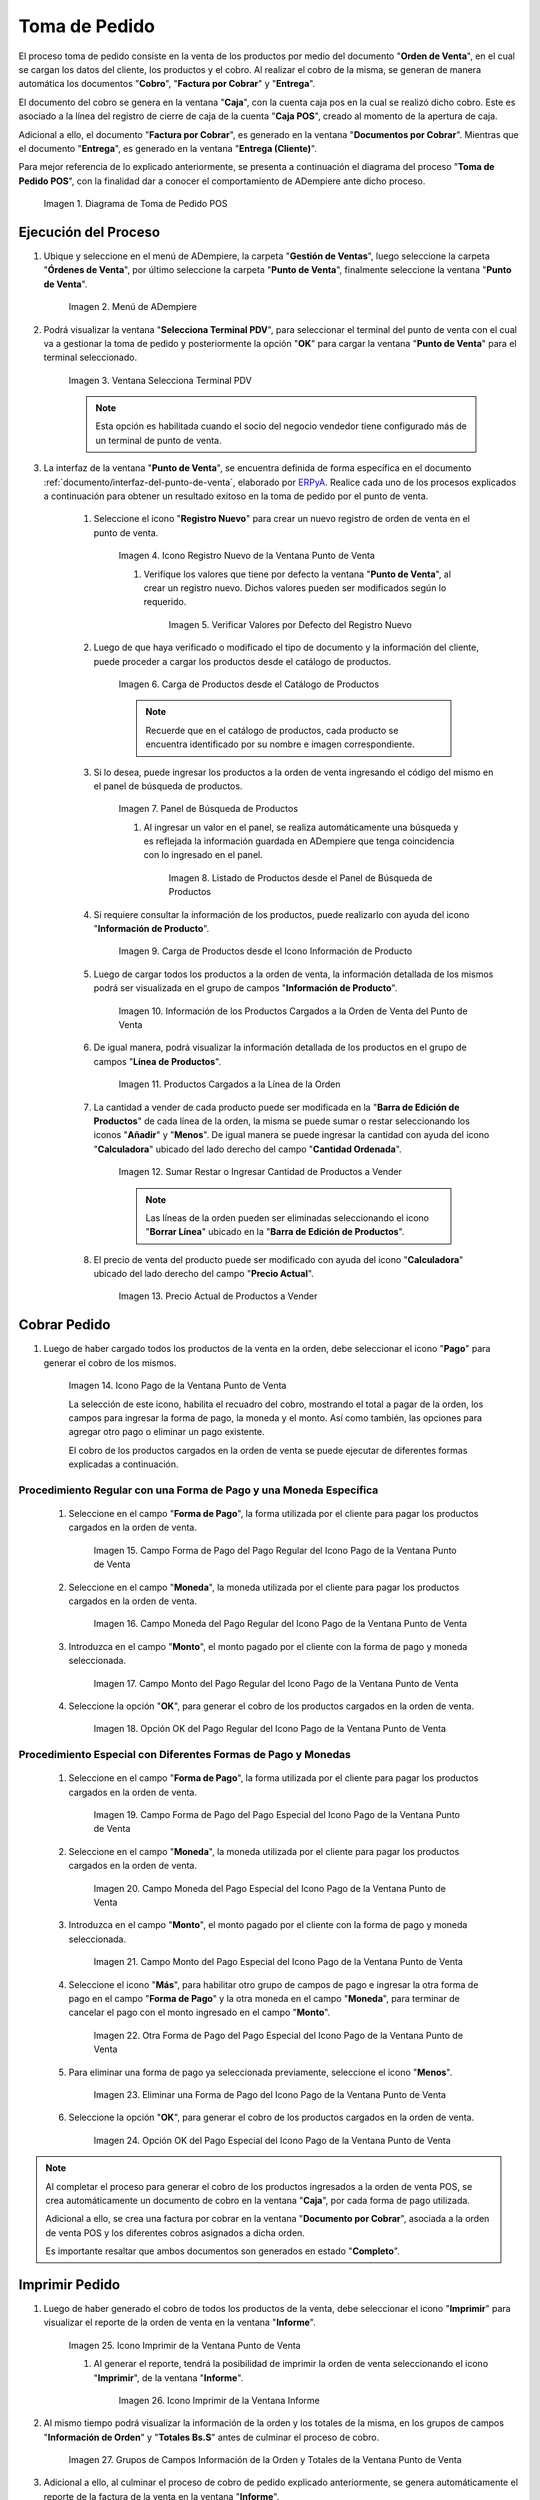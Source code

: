 .. _ERPyA: http://erpya.com
.. |diagrama de toma de pedido pos| image:: resources/pos.png
.. |Menú de ADempiere| image:: resources/point-of-sale-menu.png
.. |Ventana Selecciona Terminal PDV| image:: resources/window-select-terminal-pdv.png
.. |Icono Registro Nuevo de la Ventana Punto de Venta| image:: resources/new-registration-icon-in-the-point-of-sale-window.png
.. |Verificar Valores por Defecto del Registro Nuevo| image:: resources/check-default-values-of-new-record.png
.. |Carga de Productos desde el Catálogo de Productos| image:: resources/loading-products-from-the-product-catalog.png
.. |Panel de Búsqueda de Productos| image:: resources/product-search-panel.png
.. |Listado de Productos desde el Panel de Búsqueda de Productos| image:: resources/product-listing-from-the-product-search-panel.png
.. |Carga de Productos desde el Icono Información de Producto| image:: resources/loading-products-from-the-product-information-icon.png
.. |Información de los Productos Cargados a la Orden de Venta del Punto de Venta| image:: resources/information-of-the-products-loaded-to-the-point-of-sale-sales-order.png
.. |Productos Cargados a la Línea de la Orden| image:: resources/products-loaded-to-the-order-line.png
.. |Sumar Restar o Ingresar Cantidad de Productos a Vender| image:: resources/add-subtract-or-enter-quantity-of-products-to-sell.png
.. |Precio Actual de Productos a Vender| image:: resources/current-price-of-products-to-sell.png
.. |Icono Pago de la Ventana Punto de Venta| image:: resources/point-of-sale-window-payment-icon.png
.. |Campo Forma de Pago del Pago Regular del Icono Pago de la Ventana Punto de Venta| image:: resources/payment-method-field-of-the-regular-payment-icon-of-the-point-of-sale-window.png
.. |Campo Moneda del Pago Regular del Icono Pago de la Ventana Punto de Venta| image:: resources/regular-payment-currency-field-of-the-payment-icon-in-the-point-of-sale-window.png
.. |Campo Monto del Pago Regular del Icono Pago de la Ventana Punto de Venta| image:: resources/regular-payment-amount-field-of-the-payment-icon-in-the-point-of-sale-window.png
.. |Opción OK del Pago Regular del Icono Pago de la Ventana Punto de Venta| image:: resources/regular-payment-ok-option-of-the-payment-icon-in-the-point-of-sale-window.png
.. |Campo Forma de Pago del Pago Especial del Icono Pago de la Ventana Punto de Venta| image:: resources/payment-method-field-of-the-special-payment-icon-in-the-point-of-sale-window.png
.. |Campo Moneda del Pago Especial del Icono Pago de la Ventana Punto de Venta| image:: resources/field-special-payment-currency-of-the-payment-icon-of-the-point-of-sale-window.png
.. |Campo Monto del Pago Especial del Icono Pago de la Ventana Punto de Venta| image:: resources/field-special-payment-amount-of-the-payment-icon-in-the-point-of-sale-window.png
.. |Otra Forma de Pago del Pago Especial del Icono Pago de la Ventana Punto de Venta| image:: resources/another-form-of-payment-of-the-special-payment-of-the-payment-icon-in-the-point-of-sale-window.png
.. |Eliminar una Forma de Pago del Icono Pago de la Ventana Punto de Venta| image:: resources/remove-a-payment-method-from-the-payment-icon-in-the-point-of-sale-window.png
.. |Opción OK del Pago Especial del Icono Pago de la Ventana Punto de Venta| image:: resources/payment-option-ok-of-the-point-of-sale-window-payment-icon.png
.. |Icono Imprimir de la Ventana Punto de Venta| image:: resources/point-of-sale-window-print-icon.png
.. |Icono Imprimir de la Ventana Informe| image:: resources/report-window-print-icon.png
.. |Grupos de Campos Información de la Orden y Totales de la Ventana Punto de Venta| image:: resources/field-groups-order-information-and-point-of-sale-window-totals.png
.. |Reporte de la Factura de la Venta| image:: resources/sales-invoice-report.png
.. |Documento de Cobro Generado en la Ventana Documentos por Cobrar| image:: resources/collection-document-generated-in-the-documents-receivable-window.png
.. |Pestaña Facturas Pagadas de la Ventana Documentos por Cobrar| image:: resources/paid-invoices-tab-of-the-documents-receivable-window.png
.. |Opción Acercar el Campo Pago de la Pestaña Facturas Pagadas| image:: resources/option-zoom-the-payment-field-of-the-paid-invoices-tab.png
.. |Documento de Cobro Generado en Caja| image:: resources/cash-collection-document.png
.. |Cobro Generado en Cierre de Caja| image:: resources/collection-generated-at-closing-of-cash.png

.. _documento/punto-de-venta:

**Toma de Pedido**
==================

El proceso toma de pedido consiste en la venta de los productos por medio del documento "**Orden de Venta**", en el cual se cargan los datos del cliente, los productos y el cobro. Al realizar el cobro de la misma, se generan de manera automática los documentos "**Cobro**", "**Factura por Cobrar**" y "**Entrega**".

El documento del cobro se genera en la ventana "**Caja**", con la cuenta caja pos en la cual se realizó dicho cobro. Este es asociado a la línea del registro de cierre de caja de la cuenta "**Caja POS**", creado al momento de la apertura de caja.

Adicional a ello, el documento "**Factura por Cobrar**", es generado en la ventana "**Documentos por Cobrar**". Mientras que el documento "**Entrega**", es generado en la ventana "**Entrega (Cliente)**".

Para mejor referencia de lo explicado anteriormente, se presenta a continuación el diagrama del proceso "**Toma de Pedido POS**", con la finalidad dar a conocer el comportamiento de ADempiere ante dicho proceso.

    |diagrama de toma de pedido pos|

    Imagen 1. Diagrama de Toma de Pedido POS

**Ejecución del Proceso**
-------------------------

#. Ubique y seleccione en el menú de ADempiere, la carpeta "**Gestión de Ventas**", luego seleccione la carpeta "**Órdenes de Venta**", por último seleccione la carpeta "**Punto de Venta**", finalmente seleccione la ventana "**Punto de Venta**".

    |Menú de ADempiere|

    Imagen 2. Menú de ADempiere

#. Podrá visualizar la ventana "**Selecciona Terminal PDV**", para seleccionar el terminal del punto de venta con el cual va a gestionar la toma de pedido y posteriormente la opción "**OK**" para cargar la ventana "**Punto de Venta**" para el terminal seleccionado.

    |Ventana Selecciona Terminal PDV|

    Imagen 3. Ventana Selecciona Terminal PDV

    .. note::

        Esta opción es habilitada cuando el socio del negocio vendedor tiene configurado más de un terminal de punto de venta.

#. La interfaz de la ventana "**Punto de Venta**", se encuentra definida de forma específica en el documento :ref:`documento/interfaz-del-punto-de-venta`, elaborado por `ERPyA`_. Realice cada uno de los procesos explicados a continuación para obtener un resultado exitoso en la toma de pedido por el punto de venta.

    #. Seleccione el icono "**Registro Nuevo**" para crear un nuevo registro de orden de venta en el punto de venta.

        |Icono Registro Nuevo de la Ventana Punto de Venta|

        Imagen 4. Icono Registro Nuevo de la Ventana Punto de Venta

        #. Verifique los valores que tiene por defecto la ventana "**Punto de Venta**", al crear un registro nuevo. Dichos valores pueden ser modificados según lo requerido.

            |Verificar Valores por Defecto del Registro Nuevo|

            Imagen 5. Verificar Valores por Defecto del Registro Nuevo

    #. Luego de que haya verificado o modificado el tipo de documento y la información del cliente, puede proceder a cargar los productos desde el catálogo de productos.

        |Carga de Productos desde el Catálogo de Productos|

        Imagen 6. Carga de Productos desde el Catálogo de Productos

        .. note::

            Recuerde que en el catálogo de productos, cada producto se encuentra identificado por su nombre e imagen correspondiente.

    #. Si lo desea, puede ingresar los productos a la orden de venta ingresando el código del mismo en el panel de búsqueda de productos.

        |Panel de Búsqueda de Productos|

        Imagen 7. Panel de Búsqueda de Productos

        #. Al ingresar un valor en el panel, se realiza automáticamente una búsqueda y es reflejada la información guardada en ADempiere que tenga coincidencia con lo ingresado en el panel.

            |Listado de Productos desde el Panel de Búsqueda de Productos|

            Imagen 8. Listado de Productos desde el Panel de Búsqueda de Productos

    #. Si requiere consultar la información de los productos, puede realizarlo con ayuda del icono "**Información de Producto**".

        |Carga de Productos desde el Icono Información de Producto|

        Imagen 9. Carga de Productos desde el Icono Información de Producto

    #. Luego de cargar todos los productos a la orden de venta, la información detallada de los mismos podrá ser visualizada en el grupo de campos "**Información de Producto**".

        |Información de los Productos Cargados a la Orden de Venta del Punto de Venta|

        Imagen 10. Información de los Productos Cargados a la Orden de Venta del Punto de Venta
    
    #. De igual manera, podrá visualizar la información detallada de los productos en el grupo de campos "**Línea de Productos**".

        |Productos Cargados a la Línea de la Orden|

        Imagen 11. Productos Cargados a la Línea de la Orden

    #. La cantidad a vender de cada producto puede ser modificada en la "**Barra de Edición de Productos**" de cada línea de la orden, la misma se puede sumar o restar seleccionando los iconos "**Añadir**" y "**Menos**". De igual manera se puede ingresar la cantidad con ayuda del icono "**Calculadora**" ubicado del lado derecho del campo "**Cantidad Ordenada**".

        |Sumar Restar o Ingresar Cantidad de Productos a Vender|

        Imagen 12. Sumar Restar o Ingresar Cantidad de Productos a Vender
    
        .. note::
        
            Las líneas de la orden pueden ser eliminadas seleccionando el icono "**Borrar Línea**" ubicado en la "**Barra de Edición de Productos**".

    #. El precio de venta del producto puede ser modificado con ayuda del icono "**Calculadora**" ubicado del lado derecho del campo "**Precio Actual**".

        |Precio Actual de Productos a Vender|

        Imagen 13. Precio Actual de Productos a Vender

**Cobrar Pedido**
-----------------

#. Luego de haber cargado todos los productos de la venta en la orden, debe seleccionar el icono "**Pago**" para generar el cobro de los mismos.

    |Icono Pago de la Ventana Punto de Venta|

    Imagen 14. Icono Pago de la Ventana Punto de Venta

    La selección de este icono, habilita el recuadro del cobro, mostrando el total a pagar de la orden, los campos para ingresar la forma de pago, la moneda y el monto. Así como también, las opciones para agregar otro pago o eliminar un pago existente.
    
    El cobro de los productos cargados en la orden de venta se puede ejecutar de diferentes formas explicadas a continuación.

**Procedimiento Regular con una Forma de Pago y una Moneda Específica**
***********************************************************************

    #. Seleccione en el campo "**Forma de Pago**", la forma utilizada por el cliente para pagar los productos cargados en la orden de venta.

        |Campo Forma de Pago del Pago Regular del Icono Pago de la Ventana Punto de Venta|

        Imagen 15. Campo Forma de Pago del Pago Regular del Icono Pago de la Ventana Punto de Venta

    #. Seleccione en el campo "**Moneda**", la moneda utilizada por el cliente para pagar los productos cargados en la orden de venta.

        |Campo Moneda del Pago Regular del Icono Pago de la Ventana Punto de Venta|

        Imagen 16. Campo Moneda del Pago Regular del Icono Pago de la Ventana Punto de Venta

    #. Introduzca en el campo "**Monto**", el monto pagado por el cliente con la forma de pago y moneda seleccionada.

        |Campo Monto del Pago Regular del Icono Pago de la Ventana Punto de Venta|

        Imagen 17. Campo Monto del Pago Regular del Icono Pago de la Ventana Punto de Venta

    #. Seleccione la opción "**OK**", para generar el cobro de los productos cargados en la orden de venta.

        |Opción OK del Pago Regular del Icono Pago de la Ventana Punto de Venta|

        Imagen 18. Opción OK del Pago Regular del Icono Pago de la Ventana Punto de Venta

**Procedimiento Especial con Diferentes Formas de Pago y Monedas**
******************************************************************

    #. Seleccione en el campo "**Forma de Pago**", la forma utilizada por el cliente para pagar los productos cargados en la orden de venta.

        |Campo Forma de Pago del Pago Especial del Icono Pago de la Ventana Punto de Venta|

        Imagen 19. Campo Forma de Pago del Pago Especial del Icono Pago de la Ventana Punto de Venta

    #. Seleccione en el campo "**Moneda**", la moneda utilizada por el cliente para pagar los productos cargados en la orden de venta.

        |Campo Moneda del Pago Especial del Icono Pago de la Ventana Punto de Venta|

        Imagen 20. Campo Moneda del Pago Especial del Icono Pago de la Ventana Punto de Venta

    #. Introduzca en el campo "**Monto**", el monto pagado por el cliente con la forma de pago y moneda seleccionada.

        |Campo Monto del Pago Especial del Icono Pago de la Ventana Punto de Venta|

        Imagen 21. Campo Monto del Pago Especial del Icono Pago de la Ventana Punto de Venta

    #. Seleccione el icono "**Más**", para habilitar otro grupo de campos de pago e ingresar la otra forma de pago en el campo "**Forma de Pago**" y la otra moneda en el campo "**Moneda**", para terminar de cancelar el pago con el monto ingresado en el campo "**Monto**".

        |Otra Forma de Pago del Pago Especial del Icono Pago de la Ventana Punto de Venta|

        Imagen 22. Otra Forma de Pago del Pago Especial del Icono Pago de la Ventana Punto de Venta

    #. Para eliminar una forma de pago ya seleccionada previamente, seleccione el icono "**Menos**".

        |Eliminar una Forma de Pago del Icono Pago de la Ventana Punto de Venta|

        Imagen 23. Eliminar una Forma de Pago del Icono Pago de la Ventana Punto de Venta

    #. Seleccione la opción "**OK**", para generar el cobro de los productos cargados en la orden de venta.

        |Opción OK del Pago Especial del Icono Pago de la Ventana Punto de Venta|

        Imagen 24. Opción OK del Pago Especial del Icono Pago de la Ventana Punto de Venta

.. note::

    Al completar el proceso para generar el cobro de los productos ingresados a la orden de venta POS, se crea automáticamente un documento de cobro en la ventana "**Caja**", por cada forma de pago utilizada.
    
    Adicional a ello, se crea una factura por cobrar en la ventana "**Documento por Cobrar**", asociada a la orden de venta POS y los diferentes cobros asignados a dicha orden. 
    
    Es importante resaltar que ambos documentos son generados en estado "**Completo**".

**Imprimir Pedido**
-------------------

#. Luego de haber generado el cobro de todos los productos de la venta, debe seleccionar el icono "**Imprimir**" para visualizar el reporte de la orden de venta en la ventana "**Informe**".

    |Icono Imprimir de la Ventana Punto de Venta|

    Imagen 25. Icono Imprimir de la Ventana Punto de Venta

    #. Al generar el reporte, tendrá la posibilidad de imprimir la orden de venta seleccionando el icono "**Imprimir**", de la ventana "**Informe**".

        |Icono Imprimir de la Ventana Informe|

        Imagen 26. Icono Imprimir de la Ventana Informe
    
#. Al mismo tiempo podrá visualizar la información de la orden y los totales de la misma, en los grupos de campos "**Información de Orden**" y "**Totales Bs.S**" antes de culminar el proceso de cobro.

    |Grupos de Campos Información de la Orden y Totales de la Ventana Punto de Venta|

    Imagen 27. Grupos de Campos Información de la Orden y Totales de la Ventana Punto de Venta

#. Adicional a ello, al culminar el proceso de cobro de pedido explicado anteriormente, se genera automáticamente el reporte de la factura de la venta en la ventana "**Informe**". 

    |Reporte de la Factura de la Venta|

    Imagen 28. Reporte de la Factura de la Venta

**Consultar Factura Generada**
------------------------------

#. Ubique el documento de cobro generado en la ventana "**Documentos por Cobrar**", ingresando el número de documento mostrado en el reporte de la factura de la venta, entre la información del tipo de documento y la fecha.

    |Documento de Cobro Generado en la Ventana Documentos por Cobrar|

    Imagen 29. Documento de Cobro Generado en la Ventana Documentos por Cobrar

**Consultar Cobro Generado**
----------------------------

#. Ubique el documento de cobro generado en la ventana "**Documentos por Cobrar**" y luego seleccione la pestaña "**Facturas Pagadas**", para visualizar las asignaciones de los diferentes documentos de cobro generados en la ventana "**Caja**".

    |Pestaña Facturas Pagadas de la Ventana Documentos por Cobrar|

    Imagen 30. Pestaña Facturas Pagadas de la Ventana Documentos por Cobrar

#. Seleccione el icono "**Cambiar Mono/Multi Registro**" ubicado en la barra de herramientas de ADempiere para cambiar la vista y visualizar la línea del registro de asignación del cobro que requiere acercar, posteriormente haga clic contrario sobre el campo "**Pago**" y seleccione la opción "**Acercar**".

    |Opción Acercar el Campo Pago de la Pestaña Facturas Pagadas|

    Imagen 31. Opción Acercar el Campo Pago de la Pestaña Facturas Pagadas

#. Podrá visualizar de la siguiente manera el registro del cobro en la ventana "**Caja**".

    |Documento de Cobro Generado en Caja|

    Imagen 32. Documento de Cobro Generado en Caja

**Consultar Registro en Cierre de Caja**
----------------------------------------

#. Cada cobro desde el punto de venta genera un documento de ingreso en la ventana "**Caja**", por cada documento de cobro generado se crea una línea con el cobro asociado en la pestaña "**Línea de Cierre de Caja**", de la ventana "**Cierre de Caja**" correspondiente al registro de la "**Caja 04**", creado en estado "**Borrador** al realizar la apertura de caja. 

    |Cobro Generado en Cierre de Caja|

    Imagen 33. Cobro Generado en Cierre de Caja

